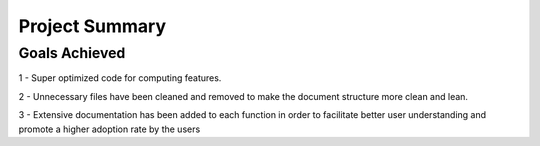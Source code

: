 Project Summary
===============

Goals Achieved
--------------

1 - Super optimized code for computing features.

2 - Unnecessary files have been cleaned and removed to make the document structure more clean and lean.

3 - Extensive documentation has been added to each function in order to facilitate better user understanding and promote a higher adoption rate by the users


